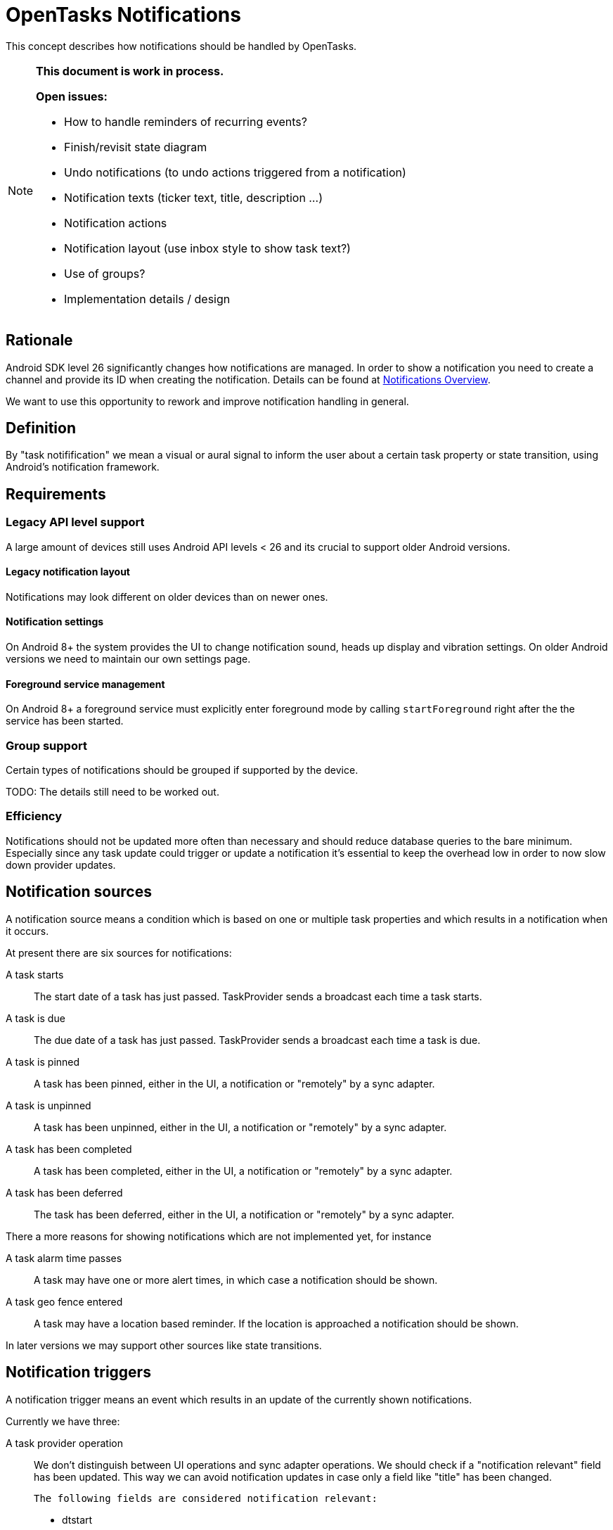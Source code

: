 :encoding: utf-8

= OpenTasks Notifications

This concept describes how notifications should be handled by OpenTasks.

[NOTE]
=========
*This document is work in process.*

*Open issues:*

* How to handle reminders of recurring events?
* Finish/revisit state diagram
* Undo notifications (to undo actions triggered from a notification)
* Notification texts (ticker text, title, description ...)
* Notification actions
* Notification layout (use inbox style to show task text?)
* Use of groups?
* Implementation details / design
=========

== Rationale

Android SDK level 26 significantly changes how notifications are managed. In order to show
a notification you need to create a channel and provide its ID when creating the notification.
Details can be found at
https://developer.android.com/guide/topics/ui/notifiers/notifications[Notifications Overview].

We want to use this opportunity to rework and improve notification handling in general.

== Definition

By "task notifification" we mean a visual or aural signal to inform the user
about a certain task property or state transition, using Android's notification
framework.


== Requirements

=== Legacy API level support

A large amount of devices still uses Android API levels < 26 and its crucial to support older
Android versions.

==== Legacy notification layout

Notifications may look different on older devices than on newer ones.

==== Notification settings

On Android 8+ the system provides the UI to change notification sound, heads up display and
vibration settings. On older Android versions we need to maintain our own settings page.

==== Foreground service management

On Android 8+ a foreground service must explicitly enter foreground mode by calling
`startForeground` right after the the service has been started.

=== Group support

Certain types of notifications should be grouped if supported by the device.

TODO: The details still need to be worked out.

=== Efficiency

Notifications should not be updated more often than necessary and should reduce database
queries to the bare minimum. Especially since any task update could trigger or update
a notification it's essential to keep the overhead low in order to now slow down provider
updates.


== Notification sources

A notification source means a condition which is based on one or multiple
task properties and which results in a notification when it occurs.

At present there are six sources for notifications:

A task starts::

The start date of a task has just passed. TaskProvider sends a broadcast each time a task starts.

A task is due::

The due date of a task has just passed. TaskProvider sends a broadcast each time a task is due.

A task is pinned::

A task has been pinned, either in the UI, a notification or "remotely" by a sync adapter.

A task is unpinned::

A task has been unpinned, either in the UI, a notification or "remotely" by a sync adapter.

A task has been completed::

A task has been completed, either in the UI, a notification or "remotely" by a sync adapter.

A task has been deferred::

The task has been deferred, either in the UI, a notification or "remotely" by a sync adapter.

There a more reasons for showing notifications which are not implemented yet, for instance

A task alarm time passes::

A task may have one or more alert times, in which case a notification should be shown.

A task geo fence entered::

A task may have a location based reminder. If the location is approached a notification
should be shown.


In later versions we may support other sources like state transitions.

== Notification triggers

A notification trigger means an event which results in an update of the currently shown
notifications.

Currently we have three:

A task provider operation::

    We don't distinguish between UI operations and sync adapter operations. We should
    check if a "notification relevant" field has been updated. This way we can avoid
    notification updates in case only a field like "title" has been changed.

    The following fields are considered notification relevant:

    * dtstart
    * due
    * status
    * pinned
    * extended property for alarm
    * extended property for geo fences

    In order to save precious resources we only update task notifications which
    need to be updated.


The system has booted::

   After booting the system no notifications are shown and wwe have to restore them.
   Ideally we also restore start and due notifications which have not been
   dismissed yet.

The app has been updated::

   When the app is updated, it is first stopped, causing exiting notifications to be
   removed. In that case we also have to restore the notifications.

In addition there is one future source planned:

A geo fence has been crossed::

   When the app is updated, it is first stopped, causing exiting notifications to be
   removed. In that case we also have to restore the notifications.


== Notification types

In OpenTasks we distinguish three notification types (channels/categories):

Alerts::

This channel contains notifications for alerts which depend on time, like start and due
notifications.
By default, this channel has a HIGH priority to show a heads up notification.

Reminders::

This channel contains custom user reminders like custom alarms and location based reminders.
By default, this channel has a HIGH priority to show a heads up notification.

Pin board::

This channel contains notifications for pinned tasks.
By default, this channel has a MEDIUM priority to make a sound but not
show a heads up notification.

== State diagram

The following graph shows the notification state diagram.

A task normally starts in the `No_Notification` state, though there may be exceptions, such as
when a new task is synced which is already pinned.

[plantuml, notification-state, svg]
....
[*] --> No_Notification

No_Notification --> Notification: task start | due\nChannel: Alerts
No_Notification --> Notification: task reminder\n(time or location)\nChannel: Reminders
No_Notification --> Ongoing_Notification: task pinned\nChannel: Pin Board

Notification --> No_Notification: notification clicked
Notification --> No_Notification: task completed | deleted in Provider
Notification --> No_Notification: click on defer
Notification --> Undo_Notification: click on completed\nChannel: <original Channel>,silent
Notification --> Notification: task start|due\n>Channel: Alerts
Notification --> Notification: task reminder\n(time or location)\nChannel: Reminders
Notification --> Ongoing_Notification: task pinned\nChannel: Pin Board

Ongoing_Notification --> No_Notification: task unpinned | completed | deleted
Ongoing_Notification --> Ongoing_Notification: task due | start\nChannel: Alerts
Ongoing_Notification --> Ongoing_Notification: task reminder\n(time or location)\nChannel: Reminders

Undo_Notification --> Notification: undo clicked\nChannel: <original Channel>
Undo_Notification --> No_Notification: timeout

Undo_Notification_Ongoing --> Ongoing_Notification: undo clicked\nChannel: <original Channel>
Undo_Notification_Ongoing --> No_Notification: timeout
....

